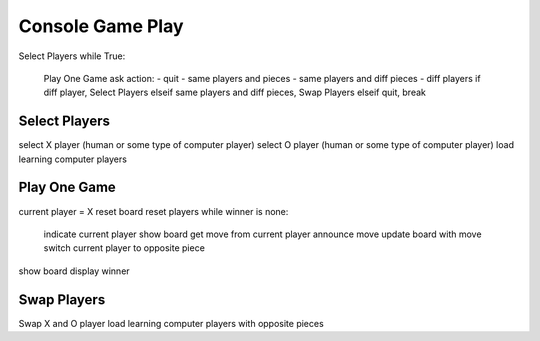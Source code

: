 Console Game Play
=================
Select Players
while True:
    Play One Game
    ask action:
    - quit
    - same players and pieces
    - same players and diff pieces
    - diff players
    if diff player, Select Players
    elseif same players and diff pieces, Swap Players
    elseif quit, break

Select Players
--------------
select X player (human or some type of computer player)
select O player (human or some type of computer player)
load learning computer players

Play One Game
-------------
current player = X
reset board
reset players
while winner is none:
    indicate current player
    show board
    get move from current player
    announce move
    update board with move
    switch current player to opposite piece
show board
display winner

Swap Players
------------
Swap X and O player
load learning computer players with opposite pieces

